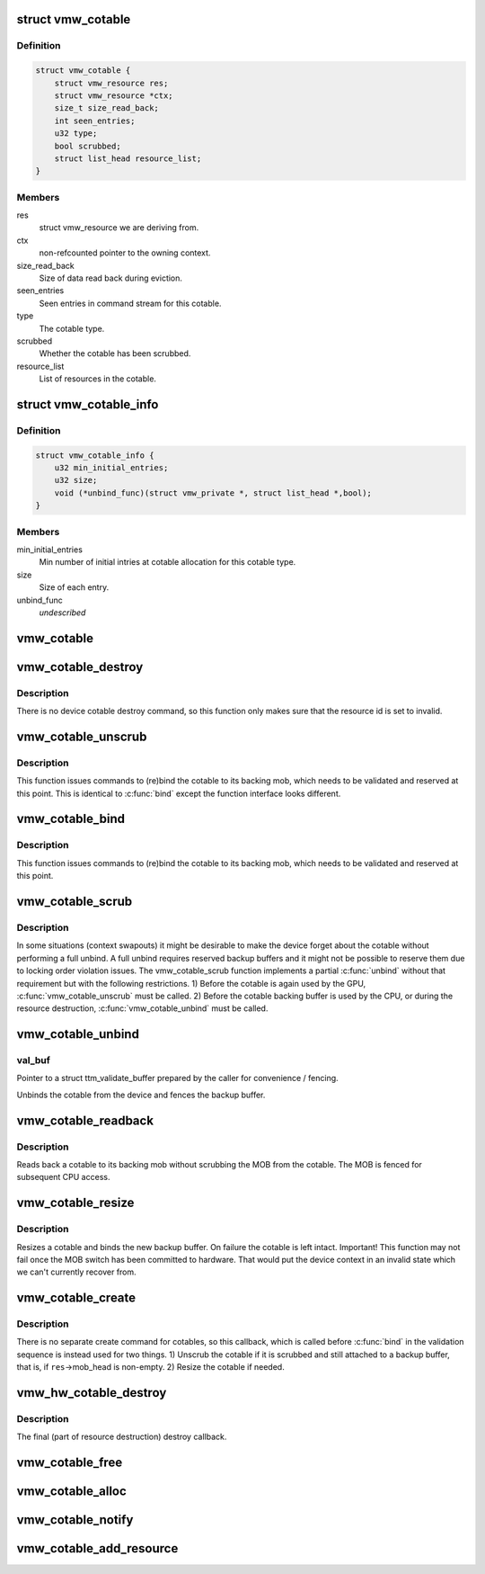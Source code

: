 .. -*- coding: utf-8; mode: rst -*-
.. src-file: drivers/gpu/drm/vmwgfx/vmwgfx_cotable.c

.. _`vmw_cotable`:

struct vmw_cotable
==================

.. c:type:: struct vmw_cotable

    Context Object Table resource

.. _`vmw_cotable.definition`:

Definition
----------

.. code-block:: c

    struct vmw_cotable {
        struct vmw_resource res;
        struct vmw_resource *ctx;
        size_t size_read_back;
        int seen_entries;
        u32 type;
        bool scrubbed;
        struct list_head resource_list;
    }

.. _`vmw_cotable.members`:

Members
-------

res
    struct vmw_resource we are deriving from.

ctx
    non-refcounted pointer to the owning context.

size_read_back
    Size of data read back during eviction.

seen_entries
    Seen entries in command stream for this cotable.

type
    The cotable type.

scrubbed
    Whether the cotable has been scrubbed.

resource_list
    List of resources in the cotable.

.. _`vmw_cotable_info`:

struct vmw_cotable_info
=======================

.. c:type:: struct vmw_cotable_info

    Static info about cotable types

.. _`vmw_cotable_info.definition`:

Definition
----------

.. code-block:: c

    struct vmw_cotable_info {
        u32 min_initial_entries;
        u32 size;
        void (*unbind_func)(struct vmw_private *, struct list_head *,bool);
    }

.. _`vmw_cotable_info.members`:

Members
-------

min_initial_entries
    Min number of initial intries at cotable allocation
    for this cotable type.

size
    Size of each entry.

unbind_func
    *undescribed*

.. _`vmw_cotable`:

vmw_cotable
===========

.. c:function:: struct vmw_cotable *vmw_cotable(struct vmw_resource *res)

    Convert a struct vmw_resource pointer to a struct vmw_cotable pointer

    :param struct vmw_resource \*res:
        Pointer to the resource.

.. _`vmw_cotable_destroy`:

vmw_cotable_destroy
===================

.. c:function:: int vmw_cotable_destroy(struct vmw_resource *res)

    Cotable resource destroy callback

    :param struct vmw_resource \*res:
        Pointer to the cotable resource.

.. _`vmw_cotable_destroy.description`:

Description
-----------

There is no device cotable destroy command, so this function only
makes sure that the resource id is set to invalid.

.. _`vmw_cotable_unscrub`:

vmw_cotable_unscrub
===================

.. c:function:: int vmw_cotable_unscrub(struct vmw_resource *res)

    Undo a cotable unscrub operation

    :param struct vmw_resource \*res:
        Pointer to the cotable resource

.. _`vmw_cotable_unscrub.description`:

Description
-----------

This function issues commands to (re)bind the cotable to
its backing mob, which needs to be validated and reserved at this point.
This is identical to \ :c:func:`bind`\  except the function interface looks different.

.. _`vmw_cotable_bind`:

vmw_cotable_bind
================

.. c:function:: int vmw_cotable_bind(struct vmw_resource *res, struct ttm_validate_buffer *val_buf)

    Undo a cotable unscrub operation

    :param struct vmw_resource \*res:
        Pointer to the cotable resource

    :param struct ttm_validate_buffer \*val_buf:
        Pointer to a struct ttm_validate_buffer prepared by the caller
        for convenience / fencing.

.. _`vmw_cotable_bind.description`:

Description
-----------

This function issues commands to (re)bind the cotable to
its backing mob, which needs to be validated and reserved at this point.

.. _`vmw_cotable_scrub`:

vmw_cotable_scrub
=================

.. c:function:: int vmw_cotable_scrub(struct vmw_resource *res, bool readback)

    Scrub the cotable from the device.

    :param struct vmw_resource \*res:
        Pointer to the cotable resource.

    :param bool readback:
        Whether initiate a readback of the cotable data to the backup
        buffer.

.. _`vmw_cotable_scrub.description`:

Description
-----------

In some situations (context swapouts) it might be desirable to make the
device forget about the cotable without performing a full unbind. A full
unbind requires reserved backup buffers and it might not be possible to
reserve them due to locking order violation issues. The vmw_cotable_scrub
function implements a partial \ :c:func:`unbind`\  without that requirement but with the
following restrictions.
1) Before the cotable is again used by the GPU, \ :c:func:`vmw_cotable_unscrub`\  must
be called.
2) Before the cotable backing buffer is used by the CPU, or during the
resource destruction, \ :c:func:`vmw_cotable_unbind`\  must be called.

.. _`vmw_cotable_unbind`:

vmw_cotable_unbind
==================

.. c:function:: int vmw_cotable_unbind(struct vmw_resource *res, bool readback, struct ttm_validate_buffer *val_buf)

    Cotable resource unbind callback

    :param struct vmw_resource \*res:
        Pointer to the cotable resource.

    :param bool readback:
        Whether to read back cotable data to the backup buffer.

    :param struct ttm_validate_buffer \*val_buf:
        *undescribed*

.. _`vmw_cotable_unbind.val_buf`:

val_buf
-------

Pointer to a struct ttm_validate_buffer prepared by the caller
for convenience / fencing.

Unbinds the cotable from the device and fences the backup buffer.

.. _`vmw_cotable_readback`:

vmw_cotable_readback
====================

.. c:function:: int vmw_cotable_readback(struct vmw_resource *res)

    Read back a cotable without unbinding.

    :param struct vmw_resource \*res:
        The cotable resource.

.. _`vmw_cotable_readback.description`:

Description
-----------

Reads back a cotable to its backing mob without scrubbing the MOB from
the cotable. The MOB is fenced for subsequent CPU access.

.. _`vmw_cotable_resize`:

vmw_cotable_resize
==================

.. c:function:: int vmw_cotable_resize(struct vmw_resource *res, size_t new_size)

    Resize a cotable.

    :param struct vmw_resource \*res:
        The cotable resource.

    :param size_t new_size:
        The new size.

.. _`vmw_cotable_resize.description`:

Description
-----------

Resizes a cotable and binds the new backup buffer.
On failure the cotable is left intact.
Important! This function may not fail once the MOB switch has been
committed to hardware. That would put the device context in an
invalid state which we can't currently recover from.

.. _`vmw_cotable_create`:

vmw_cotable_create
==================

.. c:function:: int vmw_cotable_create(struct vmw_resource *res)

    Cotable resource create callback

    :param struct vmw_resource \*res:
        Pointer to a cotable resource.

.. _`vmw_cotable_create.description`:

Description
-----------

There is no separate create command for cotables, so this callback, which
is called before \ :c:func:`bind`\  in the validation sequence is instead used for two
things.
1) Unscrub the cotable if it is scrubbed and still attached to a backup
buffer, that is, if \ ``res``\ ->mob_head is non-empty.
2) Resize the cotable if needed.

.. _`vmw_hw_cotable_destroy`:

vmw_hw_cotable_destroy
======================

.. c:function:: void vmw_hw_cotable_destroy(struct vmw_resource *res)

    Cotable hw_destroy callback

    :param struct vmw_resource \*res:
        Pointer to a cotable resource.

.. _`vmw_hw_cotable_destroy.description`:

Description
-----------

The final (part of resource destruction) destroy callback.

.. _`vmw_cotable_free`:

vmw_cotable_free
================

.. c:function:: void vmw_cotable_free(struct vmw_resource *res)

    Cotable resource destructor

    :param struct vmw_resource \*res:
        Pointer to a cotable resource.

.. _`vmw_cotable_alloc`:

vmw_cotable_alloc
=================

.. c:function:: struct vmw_resource *vmw_cotable_alloc(struct vmw_private *dev_priv, struct vmw_resource *ctx, u32 type)

    Create a cotable resource

    :param struct vmw_private \*dev_priv:
        Pointer to a device private struct.

    :param struct vmw_resource \*ctx:
        Pointer to the context resource.
        The cotable resource will not add a refcount.

    :param u32 type:
        The cotable type.

.. _`vmw_cotable_notify`:

vmw_cotable_notify
==================

.. c:function:: int vmw_cotable_notify(struct vmw_resource *res, int id)

    Notify the cotable about an item creation

    :param struct vmw_resource \*res:
        Pointer to a cotable resource.

    :param int id:
        Item id.

.. _`vmw_cotable_add_resource`:

vmw_cotable_add_resource
========================

.. c:function:: void vmw_cotable_add_resource(struct vmw_resource *res, struct list_head *head)

    add a view to the cotable's list of active views.

    :param struct vmw_resource \*res:
        pointer struct vmw_resource representing the cotable.

    :param struct list_head \*head:
        pointer to the struct list_head member of the resource, dedicated
        to the cotable active resource list.

.. This file was automatic generated / don't edit.

